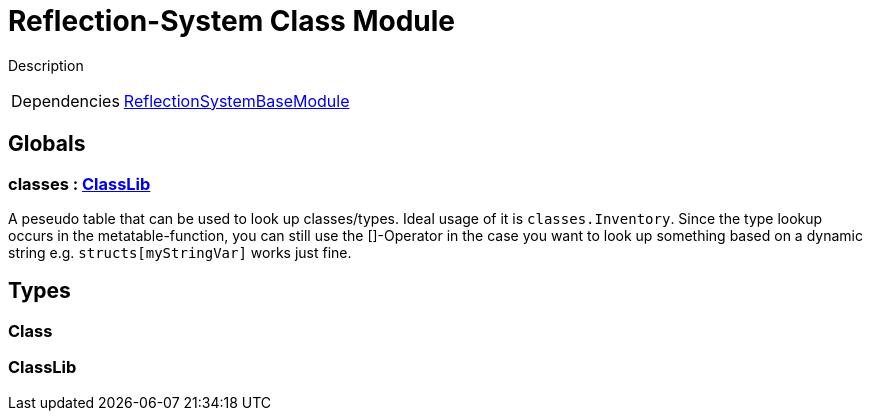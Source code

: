 = Reflection-System Class Module
:table-caption!:

Description

[cols="1,5a",separator="!"]
!===
!Dependencies
! xref:/lua/api/ReflectionSystemBaseModule.adoc[ReflectionSystemBaseModule]
!===

== Globals

=== **classes** : xref:/lua/api/ReflectionSystemClassModule.adoc#_classlib[ClassLib]
A peseudo table that can be used to look up classes/types.
Ideal usage of it is `classes.Inventory`.
Since the type lookup occurs in the metatable-function, you can still use the []-Operator in the case
you want to look up something based on a dynamic string e.g. `structs[myStringVar]` works just fine.

== Types

=== **Class**


=== **ClassLib**


